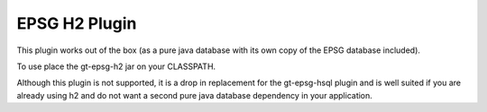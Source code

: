 EPSG H2 Plugin
^^^^^^^^^^^^^^

This plugin works out of the box (as a pure java database with its own copy of the EPSG database included).

To use place the gt-epsg-h2 jar on your CLASSPATH.

Although this plugin is not supported, it is a drop in replacement for the gt-epsg-hsql plugin and is well suited if you are already using h2 and do not want a second pure java database dependency in your application. 